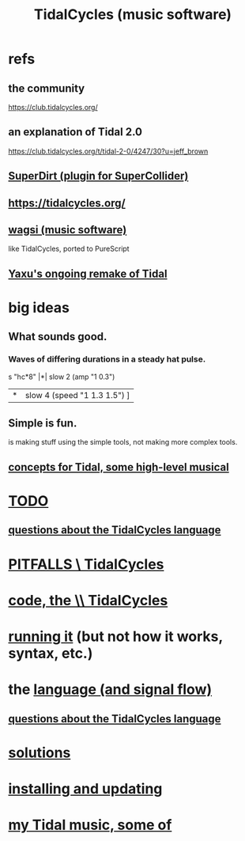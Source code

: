:PROPERTIES:
:ID:       c90e23ae-6d45-4040-a61a-e7003ac93c78
:ROAM_ALIASES: TidalCycles
:END:
#+title: TidalCycles (music software)
* refs
** the community
   https://club.tidalcycles.org/
** an explanation of Tidal 2.0
   https://club.tidalcycles.org/t/tidal-2-0/4247/30?u=jeff_brown
** [[id:e3544bcf-ff56-4667-b924-3b7baaea26ac][SuperDirt (plugin for SuperCollider)]]
** https://tidalcycles.org/
** [[id:4c5c2a9b-0465-4ed5-bde1-df35e96321af][wagsi (music software)]]
   like TidalCycles, ported to PureScript
** [[id:3987c7c6-e49e-4751-9efb-599e9cd34467][Yaxu's ongoing remake of Tidal]]
* big ideas
** What sounds good.
*** Waves of differing durations in a steady hat pulse.
    s "hc*8" |*| slow 2 (amp "1 0.3")
             |*| slow 4 (speed "1 1.3 1.5") ]
** Simple is fun.
   is making stuff using the simple tools,
   not making more complex tools.
** [[id:5e40393b-a042-41d2-ba79-41ab70fc9ba6][concepts for Tidal, some high-level musical]]
* [[id:17401bd2-d61a-4a66-87cd-5be12b8d10e6][TODO]]
** [[id:df2e01d2-1362-48fa-9f09-8d7d70cf31ec][questions about the TidalCycles language]]
* [[id:27cfbaef-57a6-403a-9e28-b507810cf64c][PITFALLS \ TidalCycles]]
* [[id:c9f7ac4f-5f54-4312-b35e-42e9876f034c][code, the \\ TidalCycles]]
* [[id:0ea59083-d5af-42cf-aea8-127c1cf3d7a2][running it]] (but not how it works, syntax, etc.)
* the [[id:543397e7-733f-4d56-bf58-35f5e9d83b5e][language (and signal flow)]]
** [[id:df2e01d2-1362-48fa-9f09-8d7d70cf31ec][questions about the TidalCycles language]]
* [[id:8dfe7370-d359-4d4b-99f0-09cd9b0a9822][solutions]]
* [[id:62d4071a-c7d5-4671-baa5-94b620fe2a77][installing and updating]]
* [[id:9ed4e7b6-2a71-4f34-9ba2-bd4324546b32][my Tidal music, some of]]

